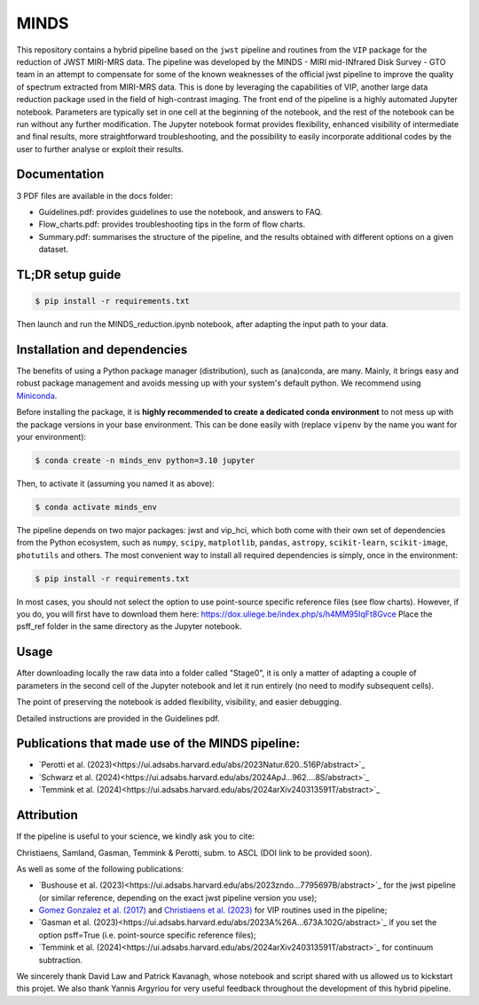 MINDS
=====

.. image:: https://img.shields.io/badge/Python-3.9%2C%203.10%2C%203.11-brightgreen.svg :target: https://github.com/VChristiaens/MINDS

.. image:: https://img.shields.io/badge/license-MIT-blue.svg?style=flat :target: https://github.com/VChristiaens/MINDS/blob/master/LICENSE

This repository contains a hybrid pipeline based on the ``jwst`` pipeline and routines from the ``VIP`` package for the reduction of JWST MIRI-MRS data.
The pipeline was developed by the MINDS - MIRI mid-INfrared Disk Survey - GTO team in an attempt to compensate for some of the known weaknesses of the official jwst pipeline to improve the quality of spectrum extracted from MIRI-MRS data. This is done by leveraging the capabilities of VIP, another large data reduction package used in the field of high-contrast imaging.
The front end of the pipeline is a highly automated Jupyter notebook. Parameters are typically set in one cell at the beginning of the notebook, and the rest of the notebook can be run without any further modification. The Jupyter notebook format provides flexibility, enhanced visibility of intermediate and final results, more straightforward troubleshooting, and the possibility to easily incorporate additional codes by the user to further analyse or exploit their results.


Documentation
-------------
3 PDF files are available in the docs folder:

- Guidelines.pdf: provides guidelines to use the notebook, and answers to FAQ.
- Flow_charts.pdf: provides troubleshooting tips in the form of flow charts.
- Summary.pdf: summarises the structure of the pipeline, and the results obtained with different options on a given dataset.


TL;DR setup guide
-----------------
.. code-block:: bash

    $ pip install -r requirements.txt

Then launch and run the MINDS_reduction.ipynb notebook, after adapting the input path to your data.


Installation and dependencies
-----------------------------
The benefits of using a Python package manager (distribution), such as
(ana)conda, are many. Mainly, it brings easy and robust package
management and avoids messing up with your system's default python. 
We recommend using
`Miniconda <https://conda.io/miniconda>`_.

Before installing the package, it is **highly recommended to create a dedicated
conda environment** to not mess up with the package versions in your base
environment. This can be done easily with (replace ``vipenv`` by the name you want
for your environment):

.. code-block:: bash

  $ conda create -n minds_env python=3.10 jupyter

Then, to activate it (assuming you named it as above):

.. code-block:: bash

  $ conda activate minds_env


The pipeline depends on two major packages: jwst and vip_hci, which both come
with their own set of dependencies from the Python ecosystem, such as
``numpy``, ``scipy``, ``matplotlib``, ``pandas``, ``astropy``, ``scikit-learn``,
``scikit-image``, ``photutils`` and others. The most convenient way to install 
all required dependencies is simply, once in the environment:

.. code-block:: bash

  $ pip install -r requirements.txt

In most cases, you should not select the option to use point-source specific reference files (see flow charts).
However, if you do, you will first have to download them here: https://dox.uliege.be/index.php/s/h4MM95IqFt8Gvce
Place the psff_ref folder in the same directory as the Jupyter notebook. 


Usage
-----

After downloading locally the raw data into a folder called "Stage0", it is only a matter of adapting a couple of parameters in the second cell of the Jupyter notebook and let it run entirely (no need to modify subsequent cells).

The point of preserving the notebook is added flexibility, visibility, and easier debugging.

Detailed instructions are provided in the Guidelines pdf.


Publications that made use of the MINDS pipeline:
-------------------------------------------------

- `Perotti et al. (2023)<https://ui.adsabs.harvard.edu/abs/2023Natur.620..516P/abstract>`_
- `Schwarz et al. (2024)<https://ui.adsabs.harvard.edu/abs/2024ApJ...962....8S/abstract>`_
- `Temmink et al. (2024)<https://ui.adsabs.harvard.edu/abs/2024arXiv240313591T/abstract>`_


Attribution
-----------

If the pipeline is useful to your science, we kindly ask you to cite:

Christiaens, Samland, Gasman, Temmink & Perotti, subm. to ASCL (DOI link to be provided soon).

As well as some of the following publications:

- `Bushouse et al. (2023)<https://ui.adsabs.harvard.edu/abs/2023zndo...7795697B/abstract>`_ for the jwst pipeline (or similar reference, depending on the exact jwst pipeline version you use);
- `Gomez Gonzalez et al. (2017) <https://ui.adsabs.harvard.edu/abs/2017AJ....154....7G/abstract>`_ and `Christiaens et al. (2023) <https://ui.adsabs.harvard.edu/abs/2023JOSS....8.4774C/abstract>`_ for VIP routines used in the pipeline;
- `Gasman et al. (2023)<https://ui.adsabs.harvard.edu/abs/2023A%26A...673A.102G/abstract>`_ if you set the option psff=True (i.e. point-source specific reference files);
- `Temmink et al. (2024)<https://ui.adsabs.harvard.edu/abs/2024arXiv240313591T/abstract>`_ for continuum subtraction.

We sincerely thank David Law and Patrick Kavanagh, whose notebook and script shared with us allowed us to kickstart this projet. We also thank Yannis Argyriou for very useful feedback throughout the development of this hybrid pipeline.